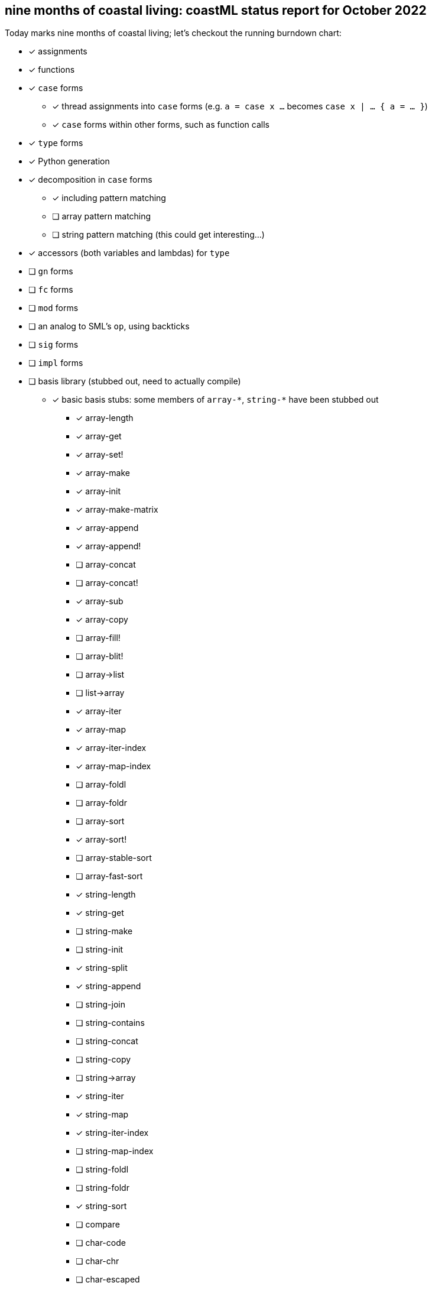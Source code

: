 == nine months of coastal living: coastML status report for October 2022

Today marks nine months of coastal living; let's checkout the running burndown chart:

* [x] assignments
* [x] functions
* [x] `case` forms
** [x] thread assignments into `case` forms (e.g. `a = case x ...` becomes `case x | ... { a = ... }`)
** [x] `case` forms within other forms, such as function calls
* [x] `type` forms
* [x] Python generation
* [x] decomposition in `case` forms
** [x] including pattern matching
** [ ] array pattern matching
** [ ] string pattern matching (this could get interesting...)
* [x] accessors (both variables and lambdas) for `type`
* [ ] `gn` forms
* [ ] `fc` forms
* [ ] `mod` forms
* [ ] an analog to SML's `op`, using backticks
* [ ] `sig` forms
* [ ] `impl` forms
* [ ] basis library (stubbed out, need to actually compile)
** [x] basic basis stubs: some members of `+array-*+`, `+string-*+` have been stubbed out
*** [x] array-length
*** [x] array-get
*** [x] array-set!
*** [x] array-make
*** [x] array-init
*** [x] array-make-matrix
*** [x] array-append
*** [x] array-append!
*** [ ] array-concat
*** [ ] array-concat!
*** [x] array-sub
*** [x] array-copy
*** [ ] array-fill!
*** [ ] array-blit!
*** [ ] array->list
*** [ ] list->array
*** [x] array-iter
*** [x] array-map
*** [x] array-iter-index
*** [x] array-map-index
*** [ ] array-foldl
*** [ ] array-foldr
*** [ ] array-sort
*** [x] array-sort!
*** [ ] array-stable-sort
*** [ ] array-fast-sort
*** [x] string-length
*** [x] string-get
*** [ ] string-make
*** [ ] string-init
*** [x] string-split
*** [x] string-append
*** [ ] string-join
*** [ ] string-contains
*** [ ] string-concat
*** [ ] string-copy
*** [ ] string->array
*** [x] string-iter
*** [x] string-map
*** [x] string-iter-index
*** [ ] string-map-index
*** [ ] string-foldl
*** [ ] string-foldr
*** [x] string-sort
*** [ ] compare
*** [ ] char-code
*** [ ] char-chr
*** [ ] char-escaped
*** [ ] char-lowercase
*** [ ] char-uppercase
*** [ ] char-compare
*** [ ] random-choice
*** [ ] random-int
*** [ ] random-float
*** [ ] random-byte
*** [ ] random-string
*** [ ] random
*** More of the OS interaction stuff out of https://reasonml.github.io/api/Pervasives.html[the Pervasives API]
** [ ] basis library modules (modular forms, e.g. `array-get` becomes `Array::get`)
* [x] support for the `is` form
* [ ] `coastline` files (analog to `mli` files)
* [ ] code generation
** [ ] C 
** [ ] C++
** [ ] C#
** [ ] Java
** [ ] Go
** [x] Python
** [x] JavaScript
** [ ] Reason/OCaml
** [ ] Haskell
** [ ] F#
** [ ] Rust
* [ ] type inference
* [ ] refinement types
* [ ] a compiler
** [ ] lambda lifter
** [ ] closure conversion
** [ ] `pragma` to control certain aspects of compilation
** [ ] checking of accessors prior to compilation
** [ ] value restriction for `ref` types
** [x] checking that functions exist prior to compilation
** [x] checking that `case` forms use correct constructors
** [ ] self-tail call rewriting
* bugs fixed
** [x] nested arrays `[[[1] [2]] [[3] [4]]]`
** [x] missing `/` character in identifier/operator character sets
** [x] floating point numbers with two integral digits (e.g. `0.12` and `1.12` worked but not `10.12`)
*** this was noticed when attempting to write some software to generate https://en.wikipedia.org/wiki/Julian_day[Julian dates]
*** https://www.subsystems.us/uploads/9/8/9/4/98948044/moonphase.pdf[Was the calculation sheet I was using]
** [x] `return` logic
*** [ ] there's more work to be done here at the top level...
** [x] indentation of blocks
** [x] missing `bool` type
** [x] parsing `type` definitions that have other complex types in them
** [x] munging idents (ex: `julian-date` becomes `julian_date`)
** [x] stripping comments prior to output
*** really need to handle these so that we can output them into the compiled language, but for now this suffices
** [x] `return` prepended to forms that are rewritten to `for` loops
** [x] fix spacing between `class` forms in Python output
** [x] fixed bugs with parsing & displaying characters
** [ ] `case` forms at the start of a `(call)` form are assumed to be functions instead of evaluated for a lambda
*** `(case ... | 10 { " " } | _ { "nope" } esac ...)` is assumed to be a lambda already... whoops
** [x] `case` forms in a function call in assignment clobbers the assignment
*** ex: `+a = string-split-char ':' case (OS::getenv "PATH") | (Result.Some s) { s } | (Result.None) { "" } esac;+`
*** produces `a = res1 = ...` which is obviously in correct
** [x] `case` forms that destructure `type` forms don't indent correctly and don't nest `if-elif-else` correctly
** [x] `case` forms that bind a function call do not indent the initial `if` correctly
** [x] destructuring binds didn't actually apply a `.format` correctly
** [x] indentation more generally is handled better
** [x] ability to call Tags and Modules
** [x] instantiate the classes we define
** [x] fixed bug wherein two `if` blocks were generated and one was not indented correctly
*** basically, the `case` generator uses a counter, and one arm of the tests didn't update the counter
** [x] `()` (aka unit) wasn't being detected as a simple type
** [x] `()` was producing an incorrect lexing: `[(), )]`

=== Type handling burndown:

* [ ] parse coastline files
* [ ] load basis & pervasives coastline files
* [x] parse `\`op\`` forms correctly
* [ ] parse `impl` correctly (for type classes)
* [ ] parse `sig` correctly
* [ ] support new function signatures with type class information (e.g. `add is function[[Num[A]] A A A]`)
* [ ] type check
* [ ] type infer
* [ ] refinements
